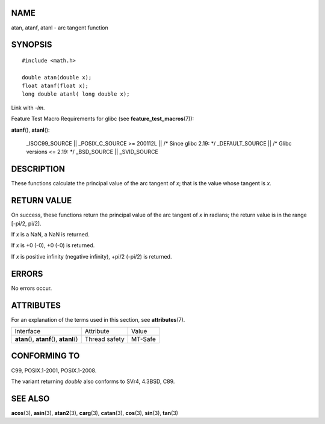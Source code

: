 NAME
====

atan, atanf, atanl - arc tangent function

SYNOPSIS
========

::

   #include <math.h>

   double atan(double x);
   float atanf(float x);
   long double atanl( long double x);

Link with *-lm*.

Feature Test Macro Requirements for glibc (see
**feature_test_macros**\ (7)):

**atanf**\ (), **atanl**\ ():

   \_ISOC99_SOURCE \|\| \_POSIX_C_SOURCE >= 200112L \|\| /\* Since glibc
   2.19: \*/ \_DEFAULT_SOURCE \|\| /\* Glibc versions <= 2.19: \*/
   \_BSD_SOURCE \|\| \_SVID_SOURCE

DESCRIPTION
===========

These functions calculate the principal value of the arc tangent of *x*;
that is the value whose tangent is *x*.

RETURN VALUE
============

On success, these functions return the principal value of the arc
tangent of *x* in radians; the return value is in the range [-pi/2,
pi/2].

If *x* is a NaN, a NaN is returned.

If *x* is +0 (-0), +0 (-0) is returned.

If *x* is positive infinity (negative infinity), +pi/2 (-pi/2) is
returned.

ERRORS
======

No errors occur.

ATTRIBUTES
==========

For an explanation of the terms used in this section, see
**attributes**\ (7).

========================================== ============= =======
Interface                                  Attribute     Value
**atan**\ (), **atanf**\ (), **atanl**\ () Thread safety MT-Safe
========================================== ============= =======

CONFORMING TO
=============

C99, POSIX.1-2001, POSIX.1-2008.

The variant returning *double* also conforms to SVr4, 4.3BSD, C89.

SEE ALSO
========

**acos**\ (3), **asin**\ (3), **atan2**\ (3), **carg**\ (3),
**catan**\ (3), **cos**\ (3), **sin**\ (3), **tan**\ (3)
